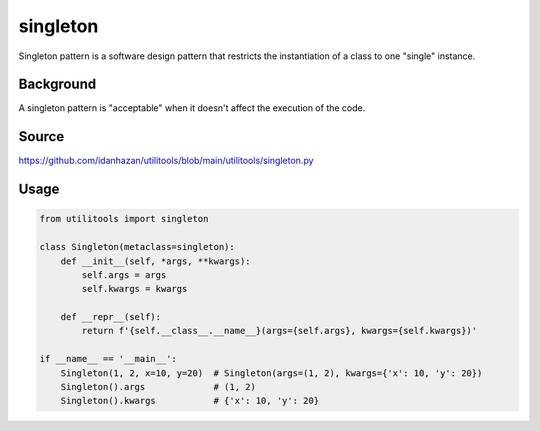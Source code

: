 singleton
=========

Singleton pattern is a software design pattern that restricts the instantiation of a class to one "single" instance.

Background
----------

A singleton pattern is "acceptable" when it doesn't affect the execution of the code.

Source
------

https://github.com/idanhazan/utilitools/blob/main/utilitools/singleton.py

Usage
-----

.. code-block:: python

   from utilitools import singleton

   class Singleton(metaclass=singleton):
       def __init__(self, *args, **kwargs):
           self.args = args
           self.kwargs = kwargs

       def __repr__(self):
           return f'{self.__class__.__name__}(args={self.args}, kwargs={self.kwargs})'

   if __name__ == '__main__':
       Singleton(1, 2, x=10, y=20)  # Singleton(args=(1, 2), kwargs={'x': 10, 'y': 20})
       Singleton().args             # (1, 2)
       Singleton().kwargs           # {'x': 10, 'y': 20}
